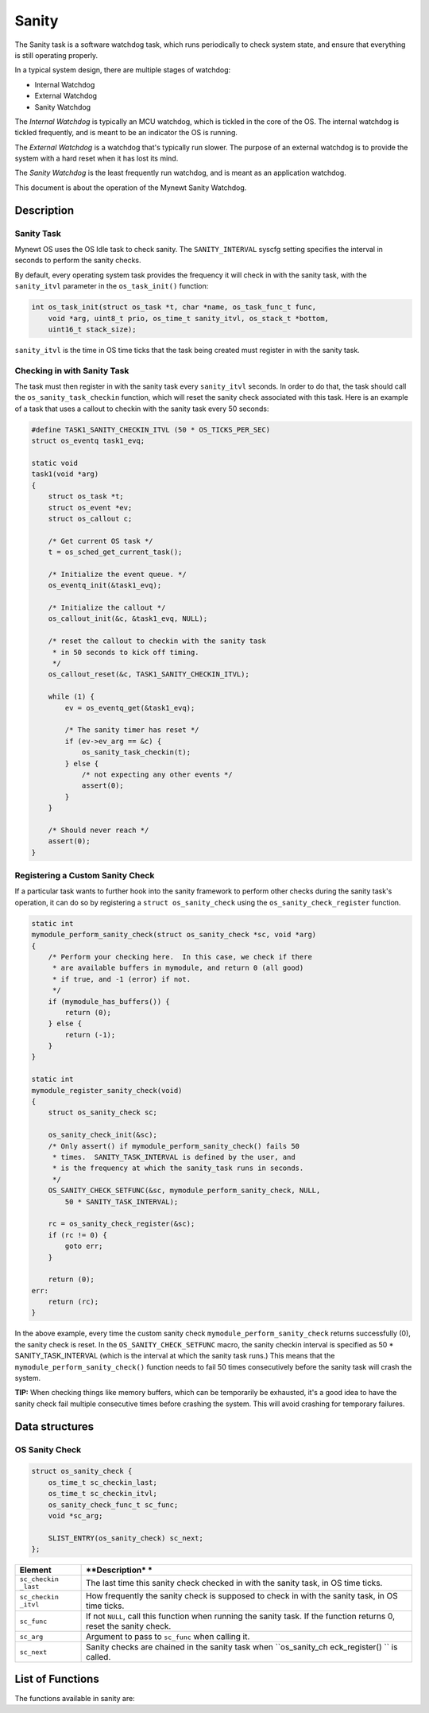 Sanity
======

The Sanity task is a software watchdog task, which runs periodically to
check system state, and ensure that everything is still operating
properly.

In a typical system design, there are multiple stages of watchdog:

-  Internal Watchdog

-  External Watchdog

-  Sanity Watchdog

The *Internal Watchdog* is typically an MCU watchdog, which is tickled
in the core of the OS. The internal watchdog is tickled frequently, and
is meant to be an indicator the OS is running.

The *External Watchdog* is a watchdog that's typically run slower. The
purpose of an external watchdog is to provide the system with a hard
reset when it has lost its mind.

The *Sanity Watchdog* is the least frequently run watchdog, and is meant
as an application watchdog.

This document is about the operation of the Mynewt Sanity Watchdog.

Description
-----------

Sanity Task
~~~~~~~~~~~

Mynewt OS uses the OS Idle task to check sanity. The ``SANITY_INTERVAL``
syscfg setting specifies the interval in seconds to perform the sanity
checks.

By default, every operating system task provides the frequency it will
check in with the sanity task, with the ``sanity_itvl`` parameter in the
``os_task_init()`` function:

.. code:: c

    int os_task_init(struct os_task *t, char *name, os_task_func_t func, 
        void *arg, uint8_t prio, os_time_t sanity_itvl, os_stack_t *bottom,
        uint16_t stack_size);

``sanity_itvl`` is the time in OS time ticks that the task being created
must register in with the sanity task.

Checking in with Sanity Task
~~~~~~~~~~~~~~~~~~~~~~~~~~~~

The task must then register in with the sanity task every
``sanity_itvl`` seconds. In order to do that, the task should call the
``os_sanity_task_checkin`` function, which will reset the sanity check
associated with this task. Here is an example of a task that uses a
callout to checkin with the sanity task every 50 seconds:

.. code:: c

    #define TASK1_SANITY_CHECKIN_ITVL (50 * OS_TICKS_PER_SEC) 
    struct os_eventq task1_evq;

    static void
    task1(void *arg)
    {
        struct os_task *t;
        struct os_event *ev;
        struct os_callout c;
        
        /* Get current OS task */
        t = os_sched_get_current_task();

        /* Initialize the event queue. */
        os_eventq_init(&task1_evq);

        /* Initialize the callout */
        os_callout_init(&c, &task1_evq, NULL);

        /* reset the callout to checkin with the sanity task 
         * in 50 seconds to kick off timing.
         */
        os_callout_reset(&c, TASK1_SANITY_CHECKIN_ITVL);

        while (1) {
            ev = os_eventq_get(&task1_evq);

            /* The sanity timer has reset */
            if (ev->ev_arg == &c) {
                os_sanity_task_checkin(t);
            } else {
                /* not expecting any other events */
                assert(0);
            }
        }
        
        /* Should never reach */
        assert(0);
    }

Registering a Custom Sanity Check
~~~~~~~~~~~~~~~~~~~~~~~~~~~~~~~~~

If a particular task wants to further hook into the sanity framework to
perform other checks during the sanity task's operation, it can do so by
registering a ``struct os_sanity_check`` using the
``os_sanity_check_register`` function.

.. code:: c

    static int 
    mymodule_perform_sanity_check(struct os_sanity_check *sc, void *arg)
    {
        /* Perform your checking here.  In this case, we check if there 
         * are available buffers in mymodule, and return 0 (all good)
         * if true, and -1 (error) if not.
         */
        if (mymodule_has_buffers()) {
            return (0);
        } else {
            return (-1);
        }
    }

    static int 
    mymodule_register_sanity_check(void)
    {
        struct os_sanity_check sc;

        os_sanity_check_init(&sc);
        /* Only assert() if mymodule_perform_sanity_check() fails 50 
         * times.  SANITY_TASK_INTERVAL is defined by the user, and 
         * is the frequency at which the sanity_task runs in seconds.
         */
        OS_SANITY_CHECK_SETFUNC(&sc, mymodule_perform_sanity_check, NULL, 
            50 * SANITY_TASK_INTERVAL);

        rc = os_sanity_check_register(&sc);
        if (rc != 0) {
            goto err;
        } 

        return (0);
    err:
        return (rc);
    }

In the above example, every time the custom sanity check
``mymodule_perform_sanity_check`` returns successfully (0), the sanity
check is reset. In the ``OS_SANITY_CHECK_SETFUNC`` macro, the sanity
checkin interval is specified as 50 \* SANITY\_TASK\_INTERVAL (which is
the interval at which the sanity task runs.) This means that the
``mymodule_perform_sanity_check()`` function needs to fail 50 times
consecutively before the sanity task will crash the system.

**TIP:** When checking things like memory buffers, which can be
temporarily be exhausted, it's a good idea to have the sanity check fail
multiple consecutive times before crashing the system. This will avoid
crashing for temporary failures.

Data structures
---------------

OS Sanity Check
~~~~~~~~~~~~~~~

.. code:: c

    struct os_sanity_check {
        os_time_t sc_checkin_last;
        os_time_t sc_checkin_itvl;
        os_sanity_check_func_t sc_func;
        void *sc_arg; 

        SLIST_ENTRY(os_sanity_check) sc_next;
    };

+--------------+----------------+
| **Element**  | **Description* |
|              | *              |
+==============+================+
| ``sc_checkin | The last time  |
| _last``      | this sanity    |
|              | check checked  |
|              | in with the    |
|              | sanity task,   |
|              | in OS time     |
|              | ticks.         |
+--------------+----------------+
| ``sc_checkin | How frequently |
| _itvl``      | the sanity     |
|              | check is       |
|              | supposed to    |
|              | check in with  |
|              | the sanity     |
|              | task, in OS    |
|              | time ticks.    |
+--------------+----------------+
| ``sc_func``  | If not         |
|              | ``NULL``, call |
|              | this function  |
|              | when running   |
|              | the sanity     |
|              | task. If the   |
|              | function       |
|              | returns 0,     |
|              | reset the      |
|              | sanity check.  |
+--------------+----------------+
| ``sc_arg``   | Argument to    |
|              | pass to        |
|              | ``sc_func``    |
|              | when calling   |
|              | it.            |
+--------------+----------------+
| ``sc_next``  | Sanity checks  |
|              | are chained in |
|              | the sanity     |
|              | task when      |
|              | ``os_sanity_ch |
|              | eck_register() |
|              | ``             |
|              | is called.     |
+--------------+----------------+

List of Functions
-----------------

The functions available in sanity are:

+--------------+----------------+
| **Function** | **Description* |
|              | *              |
+==============+================+
| `os\_sanity\ | Initialize the |
| _check\_init | given sanity   |
|  <os_sanity_ | check.         |
| check_init.m |                |
| d>`__        |                |
+--------------+----------------+
| `os\_sanity\ | Register the   |
| _check\_regi | given sanity   |
| ster <os_san | check with the |
| ity_check_re | sanity task.   |
| gister.html>`_ |                |
| _            |                |
+--------------+----------------+
| `os\_sanity\ | Reset the      |
| _check\_rese | given sanity   |
| t <os_sanity | check.         |
| _check_reset |                |
| .html>`__      |                |
+--------------+----------------+
| `os\_sanity\ | Informs the    |
| _task\_check | sanity task    |
| in <os_sanit | that the given |
| y_task_check | task is still  |
| in.html>`__    | alive and      |
|              | working        |
|              | normally.      |
+--------------+----------------+
